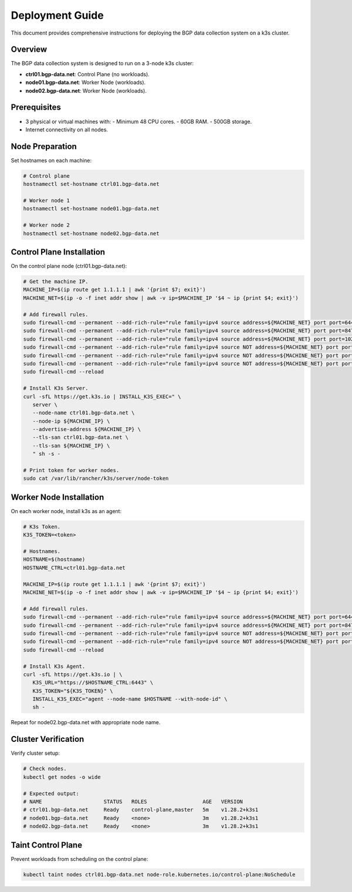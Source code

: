 Deployment Guide
================

This document provides comprehensive instructions for deploying the BGP data collection
system on a k3s cluster.

Overview
--------

The BGP data collection system is designed to run on a 3-node k3s cluster:

- **ctrl01.bgp-data.net**: Control Plane (no workloads).
- **node01.bgp-data.net**: Worker Node (workloads).
- **node02.bgp-data.net**: Worker Node (workloads).

Prerequisites
-------------

- 3 physical or virtual machines with:
  - Minimum 48 CPU cores.
  - 60GB RAM.
  - 500GB storage.
- Internet connectivity on all nodes.

Node Preparation
----------------

Set hostnames on each machine:

.. code-block:: bash

   # Control plane
   hostnamectl set-hostname ctrl01.bgp-data.net
   
   # Worker node 1
   hostnamectl set-hostname node01.bgp-data.net
   
   # Worker node 2
   hostnamectl set-hostname node02.bgp-data.net

Control Plane Installation
-------------------------

On the control plane node (ctrl01.bgp-data.net):

.. code-block:: bash

   # Get the machine IP.
   MACHINE_IP=$(ip route get 1.1.1.1 | awk '{print $7; exit}')
   MACHINE_NET=$(ip -o -f inet addr show | awk -v ip=$MACHINE_IP '$4 ~ ip {print $4; exit}')

   # Add firewall rules.
   sudo firewall-cmd --permanent --add-rich-rule="rule family=ipv4 source address=${MACHINE_NET} port port=6443 protocol=tcp accept"
   sudo firewall-cmd --permanent --add-rich-rule="rule family=ipv4 source address=${MACHINE_NET} port port=8472 protocol=udp accept"
   sudo firewall-cmd --permanent --add-rich-rule="rule family=ipv4 source address=${MACHINE_NET} port port=10250 protocol=tcp accept"
   sudo firewall-cmd --permanent --add-rich-rule="rule family=ipv4 source NOT address=${MACHINE_NET} port port=6443 protocol=tcp drop"
   sudo firewall-cmd --permanent --add-rich-rule="rule family=ipv4 source NOT address=${MACHINE_NET} port port=8472 protocol=udp drop"
   sudo firewall-cmd --permanent --add-rich-rule="rule family=ipv4 source NOT address=${MACHINE_NET} port port=10250 protocol=tcp drop"
   sudo firewall-cmd --reload

   # Install K3s Server.
   curl -sfL https://get.k3s.io | INSTALL_K3S_EXEC=" \
      server \
      --node-name ctrl01.bgp-data.net \
      --node-ip ${MACHINE_IP} \
      --advertise-address ${MACHINE_IP} \
      --tls-san ctrl01.bgp-data.net \
      --tls-san ${MACHINE_IP} \
      " sh -s -
   
   # Print token for worker nodes.
   sudo cat /var/lib/rancher/k3s/server/node-token

Worker Node Installation
------------------------

On each worker node, install k3s as an agent:

.. code-block:: bash

   # K3s Token.
   K3S_TOKEN=<token>

   # Hostnames.
   HOSTNAME=$(hostname)
   HOSTNAME_CTRL=ctrl01.bgp-data.net
   
   MACHINE_IP=$(ip route get 1.1.1.1 | awk '{print $7; exit}')
   MACHINE_NET=$(ip -o -f inet addr show | awk -v ip=$MACHINE_IP '$4 ~ ip {print $4; exit}')

   # Add firewall rules.
   sudo firewall-cmd --permanent --add-rich-rule="rule family=ipv4 source address=${MACHINE_NET} port port=6443 protocol=tcp accept"
   sudo firewall-cmd --permanent --add-rich-rule="rule family=ipv4 source address=${MACHINE_NET} port port=8472 protocol=udp accept"
   sudo firewall-cmd --permanent --add-rich-rule="rule family=ipv4 source NOT address=${MACHINE_NET} port port=6443 protocol=tcp drop"
   sudo firewall-cmd --permanent --add-rich-rule="rule family=ipv4 source NOT address=${MACHINE_NET} port port=8472 protocol=udp drop"
   sudo firewall-cmd --reload

   # Install K3s Agent.
   curl -sfL https://get.k3s.io | \
      K3S_URL="https://$HOSTNAME_CTRL:6443" \
      K3S_TOKEN="${K3S_TOKEN}" \
      INSTALL_K3S_EXEC="agent --node-name $HOSTNAME --with-node-id" \
      sh -

Repeat for node02.bgp-data.net with appropriate node name.

Cluster Verification
--------------------

Verify cluster setup:

.. code-block:: bash

   # Check nodes.
   kubectl get nodes -o wide
   
   # Expected output:
   # NAME                    STATUS   ROLES                  AGE   VERSION
   # ctrl01.bgp-data.net     Ready    control-plane,master   5m    v1.28.2+k3s1
   # node01.bgp-data.net     Ready    <none>                 3m    v1.28.2+k3s1
   # node02.bgp-data.net     Ready    <none>                 3m    v1.28.2+k3s1

Taint Control Plane
-------------------

Prevent workloads from scheduling on the control plane:

.. code-block:: bash

   kubectl taint nodes ctrl01.bgp-data.net node-role.kubernetes.io/control-plane:NoSchedule